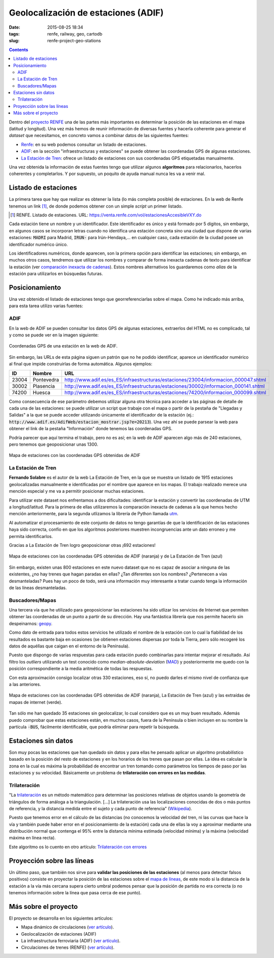 Geolocalización de estaciones (ADIF)
====================================

:date: 2015-08-25 18:34
:tags: renfe, railway, geo, cartodb
:slug: renfe-project-geo-stations

.. contents::

Dentro del `proyecto RENFE`_ una de las partes más importantes es determinar la posición de las
estaciones en el mapa (latitud y longitud). Una vez más hemos de reunir información de diversas
fuentes y hacerla coherente para generar el *dataset* que necesitamos, en concreto vamos a
combinar datos de las siguientes fuentes:

* Renfe_: en su web podemos consultar un listado de estaciones.
* ADIF_: en la sección "infraestructuras y estaciones" se puede obtener las coordenadas GPS
  de algunas estaciones.
* `La Estación de Tren`_: ofrece un listado de estaciones con sus coordenadas GPS etiquetadas manualmente.

Una vez obtenida la información de estas fuentes tengo que utilizar algunos **algoritmos** para
relacionarlos, hacerlos coherentes y completarlos. Y por supuesto, un poquito de ayuda manual
nunca les va a venir mal.

.. _proyecto RENFE: {filename}/Projects/renfe_project.rst
.. _Renfe: http://www.renfe.com/
.. _ADIF: http://adif.es
.. _La Estación de Tren: http://www.laestaciondetren.net/


Listado de estaciones
---------------------
La primera tarea que hay que realizar es obtener la lista (lo más completa posible) de estaciones. En
la web de Renfe tenemos un link [#]_, de donde podemos obtener con un simple *script* un primer listado.

.. [#] RENFE. Listado de estaciones. URL: https://venta.renfe.com/vol/estacionesAccesibleVXY.do

Cada estación tiene un nombre y un identificador. Este identificador es único y está formado por 5 dígitos,
sin embargo, en algunos casos se incorporan letras cuando no identifica una estación concreta sino una ciudad
que dispone de varias estaciones: :code:`MADRI` para Madrid, :code:`IRUN-` para Irún-Hendaya,... en cualquier
caso, cada estación de la ciudad posee un identificador numérico único.

Los identificadores numéricos, donde aparecen, son la primera opción para identificar las estaciones; sin
embargo, en muchos otros casos, tendremos que utilizar los nombres y comparar de forma inexacta cadenas de
texto para identificar la estación (ver `comparación inexacta de cadenas <{filename}/Algorithms/fuzzy-string-comparison.md>`__). Estos nombres alternativos
los guardaremos como *alias* de la estación para utilizarlos en búsquedas futuras.


Posicionamiento
---------------
Una vez obtenido el listado de estaciones tengo que georreferenciarlas sobre el mapa. Como he indicado
más arriba, para esta tarea utilizo varias fuentes:

ADIF
++++
En la web de ADIF se pueden consultar los datos GPS de algunas estaciones, extraerlos del HTML no es
complicado, tal y como se puede ver en la imagen siguiente:

.. figure:: {filename}/images/renfe-stations-adif-gps.png
   :align: center
   :alt: Coordenadas GPS de una estación en la web de ADIF

   Coordenadas GPS de una estación en la web de ADIF.

Sin embargo, las URLs de esta página siguen un patrón que no he podido identificar, aparece un identificador
numérico al final que impide construirlas de forma automática. Algunos ejemplos:

===== ============= =====
 ID    Nombre        URL
===== ============= =====
23004 Pontevedra    http://www.adif.es/es_ES/infraestructuras/estaciones/23004/informacion_000047.shtml
30002 Plasencia     http://www.adif.es/es_ES/infraestructuras/estaciones/30002/informacion_000141.shtml
74200 Huesca        http://www.adif.es/es_ES/infraestructuras/estaciones/74200/informacion_000099.shtml
===== ============= =====

Como consecuencia de ese parámetro debemos utilizar alguna otra técnica para acceder a las páginas de
detalle de cada una de las estaciones: se puede utilizar un script que trabaje con el mapa o partir de
la pestaña de "Llegadas y Salidas" a la que se puede acceder utilizando únicamente el identificador de
la estación (ej.: :code:`http://www.adif.es/AdifWeb/estacion_mostrar.jsp?e=20213`). Una vez ahí se puede
parsear la web para obtener el link de la pestaña "Información" donde tenemos las coordenadas GPS.

Podría parecer que aquí termina el trabajo, pero no es así; en la web de ADIF aparecen algo más de
240 estaciones, pero tenemos que geoposicionar unas 1300.

.. figure:: {filename}/images/renfe-stations-adif.png
   :align: center
   :alt: Mapa de estaciones

   Mapa de estaciones con las coordenadas GPS obtenidas de ADIF


La Estación de Tren
+++++++++++++++++++
**Fernando Solabre** es el autor de la web La Estación de Tren, en la que se muestra un listado de 1915 estaciones
geolocalizadas manualmente e identificadas por el nombre que aparece en los mapas. El trabajo realizado merece
una mención especial y me va a permitir posicionar muchas estaciones.

Para utilizar este dataset nos enfrentamos a dos dificultades: identificar la estación y convertir las coordenadas
de UTM a longitud/latitud. Para la primera de ellas utilizaremos la comparación inexacta de cadenas a la que
hemos hecho mención anteriormente, para la segunda utlizamos la librería de Python llamada utm_.

.. _utm: https://github.com/Turbo87/utm

Al automatizar el procesamiento de este conjunto de datos no tengo garantías de que la identificación de
las estaciones haya sido correcta, confío en que los algoritmos posteriores muestren incongruencias ante
un dato erroneo y me permita identificarlos.

Gracias a La Estación de Tren logro geoposicionar otras ¡692 estaciones!

.. figure:: {filename}/images/renfe-stations-laestaciondetren.png
   :align: center
   :alt: Mapa de estaciones

   Mapa de estaciones con las coordenadas GPS obtenidas de ADIF (naranja) y de La Estación de Tren (azul)

Sin embargo, existen unas 800 estaciones en este nuevo dataset que no es capaz de asociar a ninguna
de las existentes, ¿no hay trenes que hagan paradas en ellas? ¿Tan diferentes son los nombres?
¿Pertenecen a vías desmanteladas? Pues hay un poco de todo, será una información muy interesante a tratar
cuando tenga la información de las líneas desmanteladas.

Buscadores/Mapas
++++++++++++++++
Una tercera vía que he utilizado para geoposicionar las estaciones ha sido utlizar los servicios de
Internet que permiten obtener las coordenadas de un punto a partir de su dirección. Hay una
fantástica librería que nos permite hacerlo sin despeinarnos: geopy_.

.. _geopy: https://github.com/geopy/geopy

Como dato de entrada para todos estos servicios he utilizado el nombre de la estación con lo cual la
fiabilidad de los resultados es bastante baja en ocasiones (se obtienen estaciones dispersas
por toda la Tierra, pero sólo recogeré los datos de aquéllas que caigan en el entorno de la Península).

Puesto que dispongo de varias respuestas para cada estación puedo combinarlas para intentar mejorar
el resultado. Así filtro los *outliers* utilizando un test conocido como *median-absolute-deviation* (MAD_)
y posteriormente me quedo con la posición correspondiente a la media aritmética de todas las respuestas.

.. _MAD: https://stackoverflow.com/questions/22354094/pythonic-way-of-detecting-outliers-in-one-dimensional-observation-data/22357811#22357811

Con esta aproximación consigo localizar otras 330 estaciones, eso sí, no puedo darles el mismo
nivel de confianza que a las anteriores.

.. figure:: {filename}/images/renfe-stations-imaps.png
   :align: center
   :alt: Mapa de estaciones

   Mapa de estaciones con las coordenadas GPS obtenidas de ADIF (naranja), La Estación de Tren (azul)
   y las extraídas de mapas de internet (verde).

Tan sólo me han quedado 35 estaciones sin geolocalizar, lo cual considero que es un muy buen resultado. Además
puedo comprobar que estas estaciones están, en muchos casos, fuera de la Península o bien incluyen en su nombre
la partícula :code:`-BUS`, fácilmente identificable, que podría eliminar para repetir la búsqueda.


Estaciones sin datos
--------------------
Son muy pocas las estaciones que han quedado sin datos y para ellas he pensado aplicar un algoritmo probabilístico
basado en la posición del resto de estaciones y en los horarios de los trenes que pasan por ellas. La idea es
calcular la zona en la cual es máxima la probabilidad de encontrar un tren tomando como parámetros los tiempos
de paso por las estaciones y su velocidad. Básicamente un problema de **trilateración con errores en las medidas**.

Trilateración
+++++++++++++
"La trilateración_ es un método matemático para determinar las posiciones relativas de objetos usando la
geometría de triángulos de forma análoga a la triangulación. [...] La trilateración usa las localizaciones
conocidas de dos o más puntos de referencia, y la distancia medida entre el sujeto y cada punto de
referencia" (Wikipedia_).

.. _Wikipedia: https://es.wikipedia.org/wiki/Trilateraci%C3%B3n

Puesto que tenemos error en el cálculo de las distancias (no conocemos la velocidad del tren, ni
las curvas que hace la vía y también puede haber error en el posicionamiento de la estación) cada
una de ellas la voy a aproximar mediante una distribución normal que contenga el 95% entre la
distancia mínima estimada (velocidad mínima) y la máxima (velocidad máxima en línea recta).

Este algoritmo os lo cuento en otro artículo: `Trilateración con errores <{filename}/Algorithms/trilateration_with_errors.rst>`__


Proyección sobre las líneas
---------------------------
Un último paso, que también nos sirve para **validar las posiciones de las estaciones** (al menos para
detectar falsos positivos) consiste en proyectar la posición de las estaciones sobre el
`mapa de líneas <{filename}/Projects/renfe_project_lines.rst>`__, de este modo si la distancia
de la estación a la vía más cercana supera cierto umbral podemos pensar que la posición de
partida no era correcta (o no tenemos información sobre la línea que pasa cerca de ese punto).

.. Incluir gráfica de resultados: cuántas estaciones geolocalizadas con cada tecnología y
   cuantas se han podido proyectar (y cuantas no)

.. Incluir figura con el mapa final: estaciones + líneas



Más sobre el proyecto
---------------------
El proyecto se desarrolla en los siguientes artículos:

* Mapa dinámico de circulaciones (`ver artículo <{filename}/Projects/renfe_project.rst>`__).
* Geolocalización de estaciones (ADIF)
* La infraestructura ferroviaria (ADIF) (`ver artículo <{filename}/Projects/renfe_project_lines.rst>`__).
* Circulaciones de trenes (RENFE) (`ver artículo <{filename}/Projects/renfe_project_trains.rst>`__).
